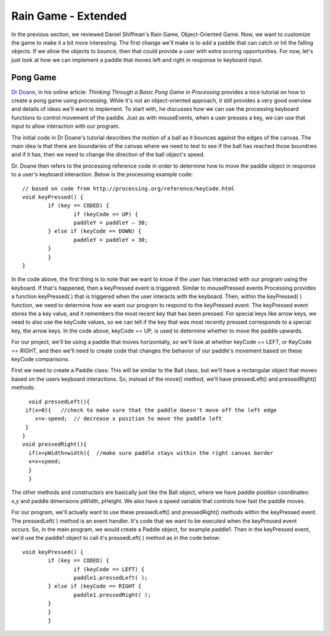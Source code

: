 .. _moreRainGame:

======================
Rain Game - Extended
======================

In the previous section, we reviewed Daniel Shiffman's Rain Game, Object-Oriented Game.  Now, we want
to customize the game to make it a bit more interesting.   The first change we'll make is to add a
paddle that can catch or hit the falling objects.  If we allow the objects to bounce, then that could
provide a user with extra scoring opportunities.  For now, let's just look at how we can implement
a paddle that moves left and right in response to keyboard input.  

Pong Game
===========

`Dr Doane`_, in his online article: `Thinking Through a Basic Pong Game in Processing` provides a nice tutorial 
on how to create a pong game using processing.  While it's not an object-oriented approach, it still provides 
a very good overview and details of ideas we'll want to implement. To start with, he discusses how we can use 
the processing keyboard functions to control movement of the paddle.  Just as with mouseEvents, 
when a user presses a key, we can use that input to allow interaction with our program. 

The initial code in Dr Doane's tutorial describes the motion of a ball as it bounces against the
edges of the canvas.  The main idea is that there are boundaries of the canvas where we need
to test to see if the ball has reached those boundries and if it has, then we need to change 
the direction of the ball object's speed.  

Dr. Doane then refers to the processing reference code in order to determine how to move the
paddle object in response to a user's keyboard interaction.  Below is the processing example 
code::
	
	// based on code from http://processing.org/reference/keyCode.html
	void keyPressed() {
  		if (key == CODED) {
  			if (keyCode == UP) {
      			paddleY = paddleY – 30;
    		} else if (keyCode == DOWN) {
      			paddleY = paddleY + 30;
    		}
  		}
	}

In the code above, the first thing is to note that we want to know if the user has interacted with
our program using the keyboard.  If that's happened, then a keyPressed event is triggered.
Similar to mousePressed events Processing provides a function keyPressed( ) that is triggered
when the user interacts with the keyboard. Then, within the keyPressed( ) function, we need 
to determine how we want our program to respond to the keyPressed event. The keyPressed event
stores the a key value, and it remembers the most recent key that has been pressed.  For special
keys like arrow keys, we need to also use the keyCode values, so we can tell if the key that was 
most recently pressed corresponds to a special key, the arrow keys.  In the code above, 
keyCode == UP, is used to determine whether to move the paddle upwards.  

For our project, we'll be using a paddle that moves horizontally, so we'll look at whether
keyCode == LEFT, or KeyCode == RIGHT, and then we'll need to create code that changes the
behavior of our paddle's movement based on these keyCode comparisons.

First we need to create a Paddle class:  This will be simliar to the Ball class, but we'll have
a rectangular object that moves based on the users keyboard interactions.  So, instead of the
move() method, we'll have  pressedLeft() and  pressedRight() methods::


	void pressedLeft(){
       if(x>0){   //check to make sure that the paddle doesn't move off the left edge
          x=x-speed;  // decrease x position to move the paddle left
       }
      }
      void pressedRight(){
     	if(x+pWidth<width){  //make sure paddle stays within the right canvas border
       	x=x+speed;
     	}
   	}

The other methods and constructors are basically just like the Ball object, where we have 
paddle position coordinates: x,y and paddle dimensions pWidth, pHeight.  We also have a speed
variable that controls how fast the paddle moves.

For our program, we'll actually want to use these pressedLeft() and pressedRight() methods
within the keyPressed event.  The pressedLeft( ) method is an event handler.  It's code that
we want to be executed when the keyPressed event occurs.  So, in the main program, we would
create a Paddle object, for example paddle1.  Then in the keyPressed event, we'd use the
paddle1 object to call it's pressedLeft( ) method as in the code below::

	void keyPressed() {
  		if (key == CODED) {
  			if (keyCode == LEFT) {
      			paddle1.pressedLeft( );
    		} else if (keyCode == RIGHT {
      			paddle1.pressedRight( );
    		}
  		}
		}


.. _Dr Doane: http://drdoane.com/thinking-through-a-basic-pong-game-in-processing/